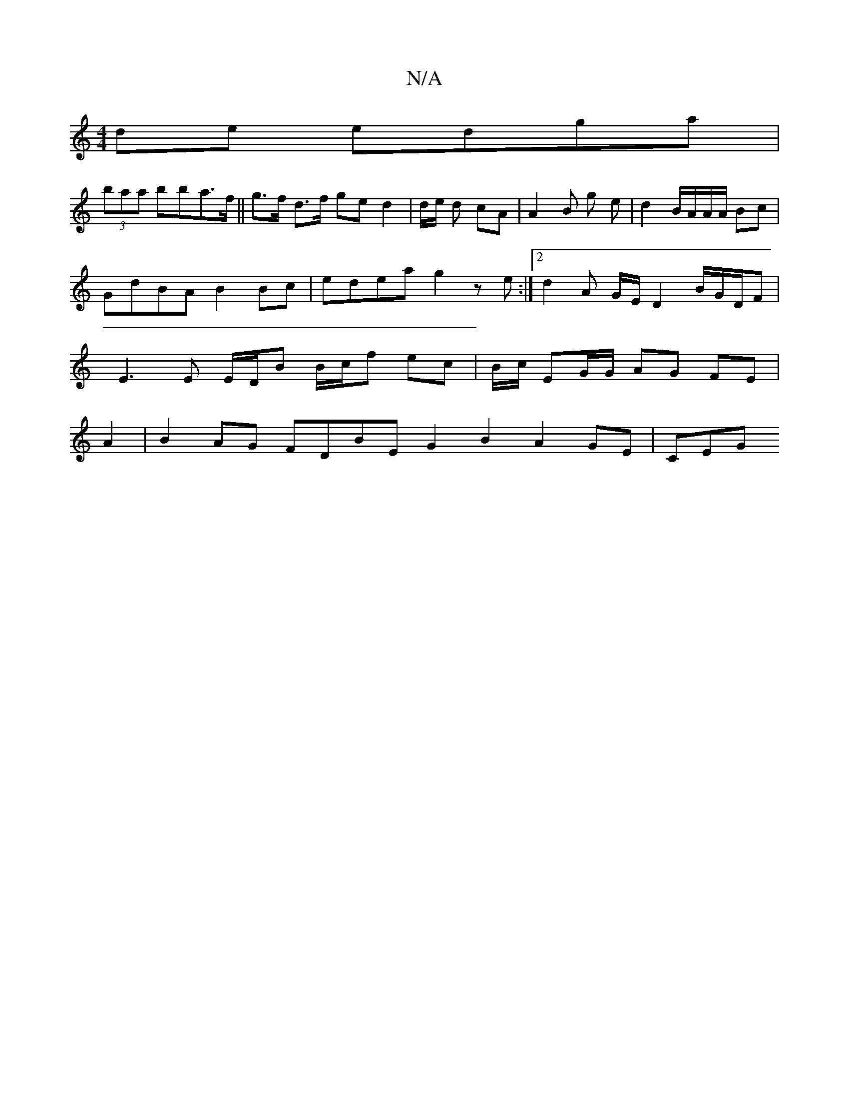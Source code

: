 X:1
T:N/A
M:4/4
R:N/A
K:Cmajor
2de edga|
(3baa bba>f ||g>f d>f ge d2 | d/e/ d cA |A2 B g e | d2 B/A/A/A/ Bc | GdBA B2 Bc | edea g2ze :|2 d2 A G/2E/2 D2B/G/D/F | E3 E E/D/B B/c/f ec|B/c/, EG/G/ AG FE |
A2|B2 AG FDBE G2 B2 A2GE | CEG